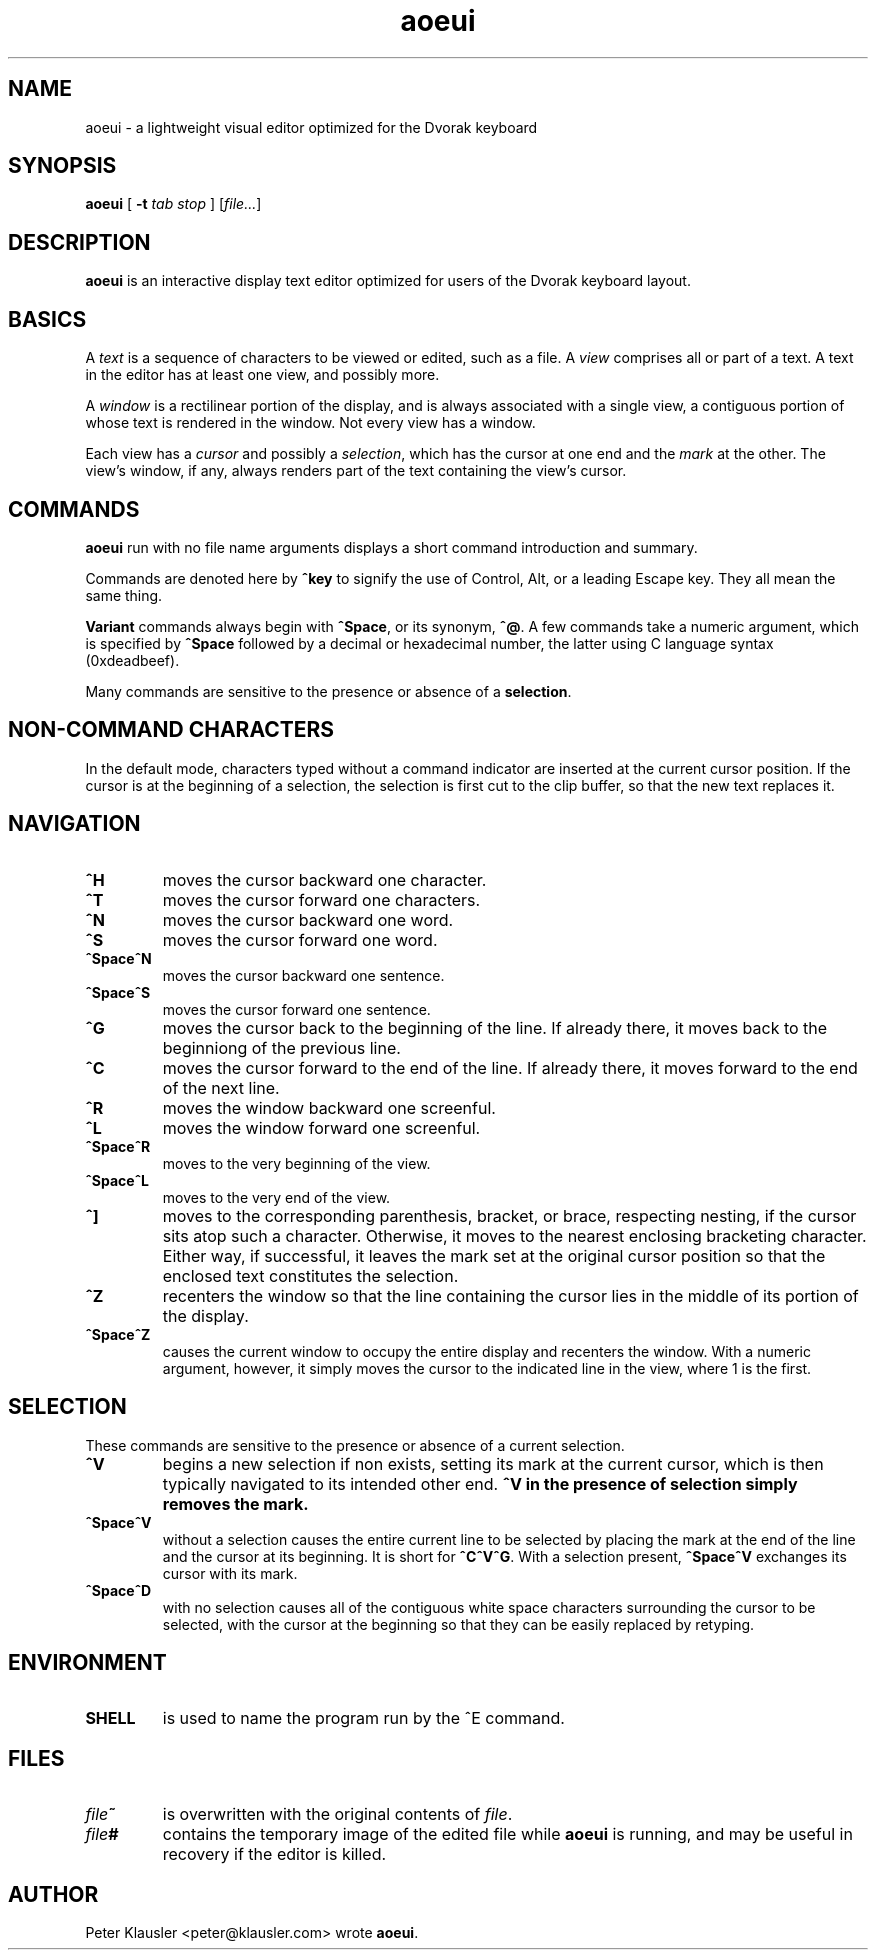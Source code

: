 .\" Man page for aoeui
.\"
.\" Copyright 2007 Peter Klausler
.\" Released under GPLv2.
.TH aoeui 1 "March 17, 2007"
.LO 1
.SH NAME
aoeui \- a lightweight visual editor optimized for the Dvorak keyboard
.SH SYNOPSIS
.B aoeui
[
.B -t
.I "tab stop"
]
.RI [ file... ]
.SH DESCRIPTION
.B aoeui
is an interactive display text editor optimized for users of the
Dvorak keyboard layout.
.SH BASICS
A
.I text
is a sequence of characters to be viewed or edited, such as a file.
A
.I view
comprises all or part of a text.
A text in the editor has at least one view, and possibly more.
.P
A
.I window
is a rectilinear portion of the display, and is always associated
with a single view, a contiguous portion of whose text is rendered
in the window.  Not every view has a window.
.P
Each view has a
.I cursor
and possibly a
.IR selection ,
which has the cursor at one end and the
.I mark
at the other.
The view's window, if any, always renders part of the text containing
the view's cursor.
.SH COMMANDS
.B aoeui
run with no file name arguments displays a short command
introduction and summary.
.P
Commands are denoted here by
.B ^key
to signify the use of Control, Alt, or a leading Escape key.
They all mean the same thing.
.P
.B Variant
commands always begin with
.BR ^Space ,
or its synonym,
.BR ^@ .
A few commands take a numeric argument, which is specified by
.B ^Space
followed by a decimal or hexadecimal number, the latter
using C language syntax (0xdeadbeef).
.P
Many commands are sensitive to the presence or absence of a
.BR selection .
.SH "NON-COMMAND CHARACTERS"
In the default mode, characters typed without a command indicator
are inserted at the current cursor position.
If the cursor is at the beginning of a selection, the selection is
first cut to the clip buffer, so that the new text replaces it.
.SH NAVIGATION
.TP
.B ^H
moves the cursor backward one character.
.TP
.B ^T
moves the cursor forward one characters.
.TP
.B ^N
moves the cursor backward one word.
.TP
.B ^S
moves the cursor forward one word.
.TP
.B ^Space^N
moves the cursor backward one sentence.
.TP
.B ^Space^S
moves the cursor forward one sentence.
.TP
.B ^G
moves the cursor back to the beginning of the line.
If already there, it moves back to the beginniong of the previous line.
.TP
.B ^C
moves the cursor forward to the end of the line.
If already there, it moves forward to the end of the next line.
.TP
.B ^R
moves the window backward one screenful.
.TP
.B ^L
moves the window forward one screenful.
.TP
.B ^Space^R
moves to the very beginning of the view.
.TP
.B ^Space^L
moves to the very end of the view.
.TP
.B ^]
moves to the corresponding parenthesis, bracket, or brace, respecting
nesting, if the cursor sits atop such a character.
Otherwise, it moves to the nearest enclosing bracketing character.
Either way, if successful, it leaves the mark set at the original
cursor position so that the enclosed text constitutes the selection.
.TP
.B ^Z
recenters the window so that the line containing the cursor lies in
the middle of its portion of the display.
.TP
.B ^Space^Z
causes the current window to occupy the entire display and recenters
the window.
With a numeric argument, however, it simply
moves the cursor to the indicated line in the view, where 1 is the first.
.SH SELECTION
These commands are sensitive to the presence or absence of a current selection.
.TP
.B ^V
begins a new selection if non exists, setting its mark at the current cursor,
which is then typically navigated to its intended other end.
.B ^V in the presence of selection simply removes the mark.
.TP
.B ^Space^V
without a selection causes the entire current line to be
selected by placing the mark at the end of the line and the cursor at
its beginning.  It is short for
.BR ^C^V^G .
With a selection present,
.B ^Space^V
exchanges its cursor with its mark.
.TP
.B ^Space^D
with no selection causes all of the contiguous white space characters surrounding
the cursor to be selected, with the cursor at the beginning so that they can be
easily replaced by retyping.
.SH ENVIRONMENT
.TP
.B SHELL
is used to name the program run by the ^E command.
.SH FILES
.TP
.IB file ~
is overwritten with the original contents of
.IR file .
.TP
.IB file #
contains the temporary image of the edited file
while
.B aoeui
is running, and may be useful in recovery if the editor
is killed.
.SH AUTHOR
Peter Klausler <peter@klausler.com> wrote
.BR "aoeui" .
